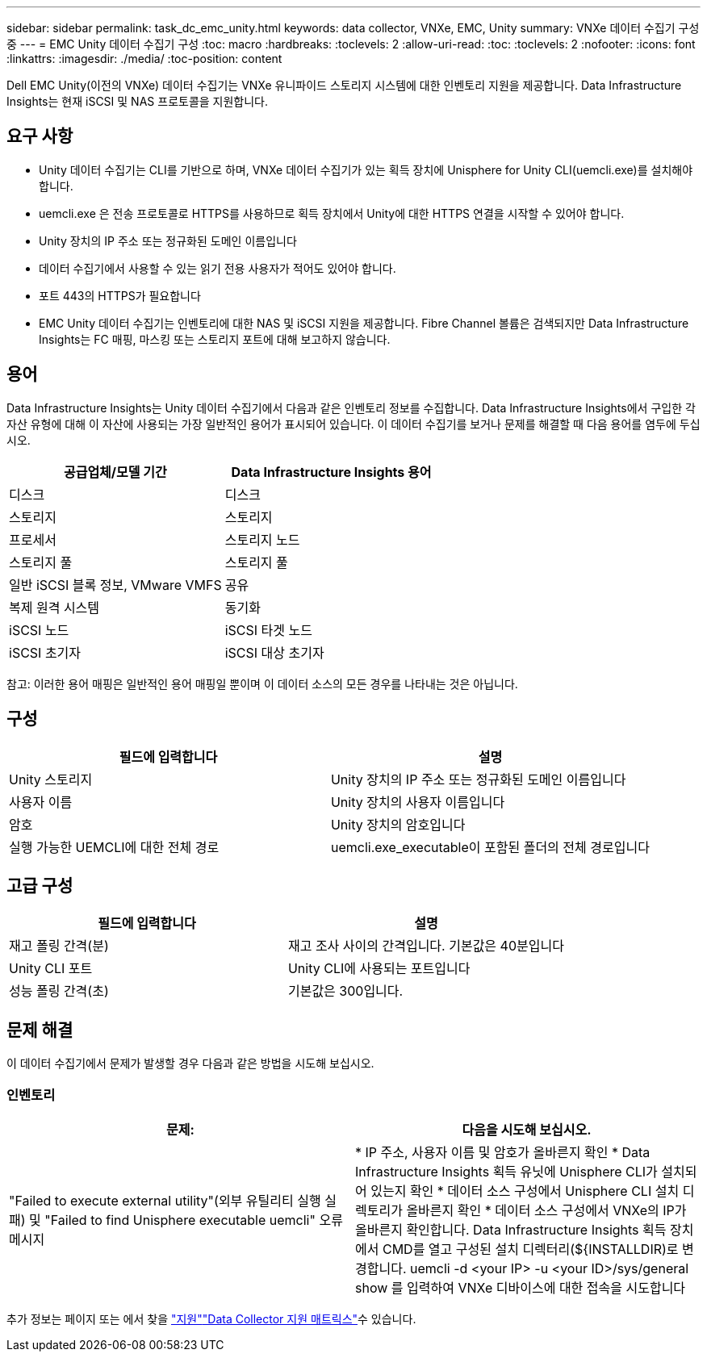 ---
sidebar: sidebar 
permalink: task_dc_emc_unity.html 
keywords: data collector, VNXe, EMC, Unity 
summary: VNXe 데이터 수집기 구성 중 
---
= EMC Unity 데이터 수집기 구성
:toc: macro
:hardbreaks:
:toclevels: 2
:allow-uri-read: 
:toc: 
:toclevels: 2
:nofooter: 
:icons: font
:linkattrs: 
:imagesdir: ./media/
:toc-position: content


[role="lead"]
Dell EMC Unity(이전의 VNXe) 데이터 수집기는 VNXe 유니파이드 스토리지 시스템에 대한 인벤토리 지원을 제공합니다. Data Infrastructure Insights는 현재 iSCSI 및 NAS 프로토콜을 지원합니다.



== 요구 사항

* Unity 데이터 수집기는 CLI를 기반으로 하며, VNXe 데이터 수집기가 있는 획득 장치에 Unisphere for Unity CLI(uemcli.exe)를 설치해야 합니다.
* uemcli.exe 은 전송 프로토콜로 HTTPS를 사용하므로 획득 장치에서 Unity에 대한 HTTPS 연결을 시작할 수 있어야 합니다.
* Unity 장치의 IP 주소 또는 정규화된 도메인 이름입니다
* 데이터 수집기에서 사용할 수 있는 읽기 전용 사용자가 적어도 있어야 합니다.
* 포트 443의 HTTPS가 필요합니다
* EMC Unity 데이터 수집기는 인벤토리에 대한 NAS 및 iSCSI 지원을 제공합니다. Fibre Channel 볼륨은 검색되지만 Data Infrastructure Insights는 FC 매핑, 마스킹 또는 스토리지 포트에 대해 보고하지 않습니다.




== 용어

Data Infrastructure Insights는 Unity 데이터 수집기에서 다음과 같은 인벤토리 정보를 수집합니다. Data Infrastructure Insights에서 구입한 각 자산 유형에 대해 이 자산에 사용되는 가장 일반적인 용어가 표시되어 있습니다. 이 데이터 수집기를 보거나 문제를 해결할 때 다음 용어를 염두에 두십시오.

[cols="2*"]
|===
| 공급업체/모델 기간 | Data Infrastructure Insights 용어 


| 디스크 | 디스크 


| 스토리지 | 스토리지 


| 프로세서 | 스토리지 노드 


| 스토리지 풀 | 스토리지 풀 


| 일반 iSCSI 블록 정보, VMware VMFS | 공유 


| 복제 원격 시스템 | 동기화 


| iSCSI 노드 | iSCSI 타겟 노드 


| iSCSI 초기자 | iSCSI 대상 초기자 
|===
참고: 이러한 용어 매핑은 일반적인 용어 매핑일 뿐이며 이 데이터 소스의 모든 경우를 나타내는 것은 아닙니다.



== 구성

[cols="2*"]
|===
| 필드에 입력합니다 | 설명 


| Unity 스토리지 | Unity 장치의 IP 주소 또는 정규화된 도메인 이름입니다 


| 사용자 이름 | Unity 장치의 사용자 이름입니다 


| 암호 | Unity 장치의 암호입니다 


| 실행 가능한 UEMCLI에 대한 전체 경로 | uemcli.exe_executable이 포함된 폴더의 전체 경로입니다 
|===


== 고급 구성

[cols="2*"]
|===
| 필드에 입력합니다 | 설명 


| 재고 폴링 간격(분) | 재고 조사 사이의 간격입니다. 기본값은 40분입니다 


| Unity CLI 포트 | Unity CLI에 사용되는 포트입니다 


| 성능 폴링 간격(초) | 기본값은 300입니다. 
|===


== 문제 해결

이 데이터 수집기에서 문제가 발생할 경우 다음과 같은 방법을 시도해 보십시오.



=== 인벤토리

[cols="2*"]
|===
| 문제: | 다음을 시도해 보십시오. 


| "Failed to execute external utility"(외부 유틸리티 실행 실패) 및 "Failed to find Unisphere executable uemcli" 오류 메시지 | * IP 주소, 사용자 이름 및 암호가 올바른지 확인 * Data Infrastructure Insights 획득 유닛에 Unisphere CLI가 설치되어 있는지 확인 * 데이터 소스 구성에서 Unisphere CLI 설치 디렉토리가 올바른지 확인 * 데이터 소스 구성에서 VNXe의 IP가 올바른지 확인합니다. Data Infrastructure Insights 획득 장치에서 CMD를 열고 구성된 설치 디렉터리(${INSTALLDIR)로 변경합니다. uemcli -d <your IP> -u <your ID>/sys/general show 를 입력하여 VNXe 디바이스에 대한 접속을 시도합니다 
|===
추가 정보는 페이지 또는 에서 찾을 link:concept_requesting_support.html["지원"]link:reference_data_collector_support_matrix.html["Data Collector 지원 매트릭스"]수 있습니다.
